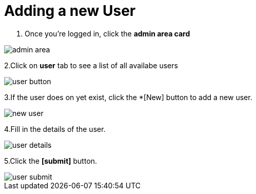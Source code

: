 = Adding a new User

1. Once you're logged in, click the *admin area card*
 
image::access-control/admin-area.png[role="data-zoomable"]

 
2.Click on *user* tab to see a list of all availabe users

image::access-control/user-button.png[role="data-zoomable"]

3.If the user does on yet exist, click the *[New] button to add a new user.

image::access-control/new-user.png[role="data-zoomable"]

4.Fill in the details of the user.

image::access-control/user-details.png[role="data-zoomable"]

5.Click the *[submit]* button.

image::access-control/user-submit.png[role="data-zoomable"]